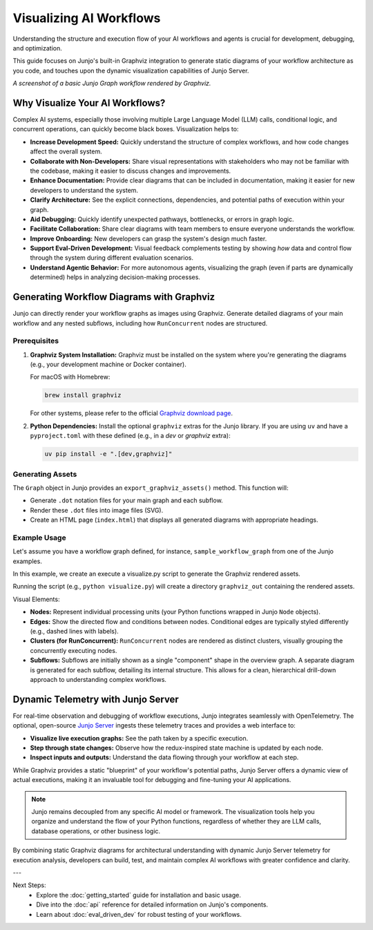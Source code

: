 .. _visualizing_workflows:

================================================
Visualizing AI Workflows
================================================

Understanding the structure and execution flow of your AI workflows and agents is crucial for development, debugging, and optimization. 

This guide focuses on Junjo's built-in Graphviz integration to generate static diagrams of your workflow architecture as you code, and touches upon the dynamic visualization capabilities of Junjo Server.

.. image:: _static/junjo-screenshot-graphviz.png
   :alt: Basic example of a Junjo workflow graph rendered by Graphviz
   :align: center
   :width: 75%

*A screenshot of a basic Junjo Graph workflow rendered by Graphviz.*

Why Visualize Your AI Workflows?
---------------------------------

Complex AI systems, especially those involving multiple Large Language Model (LLM) calls, conditional logic, and concurrent operations, can quickly become black boxes. Visualization helps to:

* **Increase Development Speed:** Quickly understand the structure of complex workflows, and how code changes affect the overall system.
* **Collaborate with Non-Developers:** Share visual representations with stakeholders who may not be familiar with the codebase, making it easier to discuss changes and improvements.
* **Enhance Documentation:** Provide clear diagrams that can be included in documentation, making it easier for new developers to understand the system.
* **Clarify Architecture:** See the explicit connections, dependencies, and potential paths of execution within your graph.
* **Aid Debugging:** Quickly identify unexpected pathways, bottlenecks, or errors in graph logic.
* **Facilitate Collaboration:** Share clear diagrams with team members to ensure everyone understands the workflow.
* **Improve Onboarding:** New developers can grasp the system's design much faster.
* **Support Eval-Driven Development:** Visual feedback complements testing by showing *how* data and control flow through the system during different evaluation scenarios.
* **Understand Agentic Behavior:** For more autonomous agents, visualizing the graph (even if parts are dynamically determined) helps in analyzing decision-making processes.

Generating Workflow Diagrams with Graphviz
------------------------------------------

Junjo can directly render your workflow graphs as images using Graphviz. Generate detailed diagrams of your main workflow and any nested subflows, including how ``RunConcurrent`` nodes are structured.

Prerequisites
~~~~~~~~~~~~~

1.  **Graphviz System Installation:**
    Graphviz must be installed on the system where you're generating the diagrams (e.g., your development machine or Docker container).

    For macOS with Homebrew:

    .. code-block:: bash

        brew install graphviz

    For other systems, please refer to the official `Graphviz download page <https://graphviz.org/download/>`_.

2.  **Python Dependencies:**
    Install the optional ``graphviz`` extras for the Junjo library. If you are using ``uv`` and have a ``pyproject.toml`` with these defined (e.g., in a `dev` or `graphviz` extra):

    .. code-block:: bash

        uv pip install -e ".[dev,graphviz]"

Generating Assets
~~~~~~~~~~~~~~~~~
The ``Graph`` object in Junjo provides an ``export_graphviz_assets()`` method. This function will:

* Generate ``.dot`` notation files for your main graph and each subflow.
* Render these ``.dot`` files into image files (SVG).
* Create an HTML page (``index.html``) that displays all generated diagrams with appropriate headings.

Example Usage
~~~~~~~~~~~~~

Let's assume you have a workflow graph defined, for instance, ``sample_workflow_graph`` from one of the Junjo examples.

In this example, we create an execute a visualize.py script to generate the Graphviz rendered assets.

.. code-block:: python
  :caption: visualize.py

  # Import the graph you want to visualize
  from base.sample_workflow.workflow import sample_workflow_graph

  def main():
      # Every graph can execute .export_graphviz_assets() to generate all graphs and subflow graphs in a workflow
      # Creates .svg renderings, .dot notation files, and an HTML template to render the graphs
      sample_workflow_graph.export_graphviz_assets()

  if __name__ == "__main__":
      main()

Running the script (e.g., ``python visualize.py``) will create a directory ``graphviz_out`` containing the rendered assets.

Visual Elements:

* **Nodes:** Represent individual processing units (your Python functions wrapped in Junjo ``Node`` objects).
* **Edges:** Show the directed flow and conditions between nodes. Conditional edges are typically styled differently (e.g., dashed lines with labels).
* **Clusters (for RunConcurrent):** ``RunConcurrent`` nodes are rendered as distinct clusters, visually grouping the concurrently executing nodes.
* **Subflows:** Subflows are initially shown as a single "component" shape in the overview graph. A separate diagram is generated for each subflow, detailing its internal structure. This allows for a clean, hierarchical drill-down approach to understanding complex workflows.

Dynamic Telemetry with Junjo Server
-----------------------------------
For real-time observation and debugging of workflow executions, Junjo integrates seamlessly with OpenTelemetry. The optional, open-source `Junjo Server <https://github.com/mdrideout/junjo-server>`_ ingests these telemetry traces and provides a web interface to:

* **Visualize live execution graphs:** See the path taken by a specific execution.
* **Step through state changes:** Observe how the redux-inspired state machine is updated by each node.
* **Inspect inputs and outputs:** Understand the data flowing through your workflow at each step.

.. image:: _static/junjo-screenshot.png
   :alt: A screenshot of a Junjo workflow graph's telemetry on Junjo Server
   :align: center
   :width: 600px

While Graphviz provides a static "blueprint" of your workflow's potential paths, Junjo Server offers a dynamic view of actual executions, making it an invaluable tool for debugging and fine-tuning your AI applications.

.. note::
   Junjo remains decoupled from any specific AI model or framework. The visualization tools help you organize and understand the flow of your Python functions, regardless of whether they are LLM calls, database operations, or other business logic.

By combining static Graphviz diagrams for architectural understanding with dynamic Junjo Server telemetry for execution analysis, developers can build, test, and maintain complex AI workflows with greater confidence and clarity.

---

Next Steps:
  - Explore the :doc:`getting_started` guide for installation and basic usage.
  - Dive into the :doc:`api` reference for detailed information on Junjo's components.
  - Learn about :doc:`eval_driven_dev` for robust testing of your workflows.